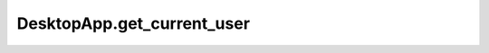 DesktopApp.get_current_user
---------------------------

.. automethod:: toui.apps.DesktopApp.get_current_user
